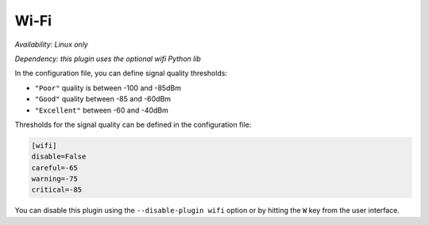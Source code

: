 .. _wifi:

Wi-Fi
=====

*Availability: Linux only*

*Dependency: this plugin uses the optional wifi Python lib*

.. image:: ../_static/wifi.png

In the configuration file, you can define signal quality thresholds:

- ``"Poor"`` quality is between -100 and -85dBm
- ``"Good"`` quality between -85 and -60dBm
- ``"Excellent"`` between -60 and -40dBm

Thresholds for the signal quality can be defined in the configuration file:

.. code-block:: ini

    [wifi]
    disable=False
    careful=-65
    warning=-75
    critical=-85

You can disable this plugin using the ``--disable-plugin wifi`` option or by
hitting the ``W`` key from the user interface.

